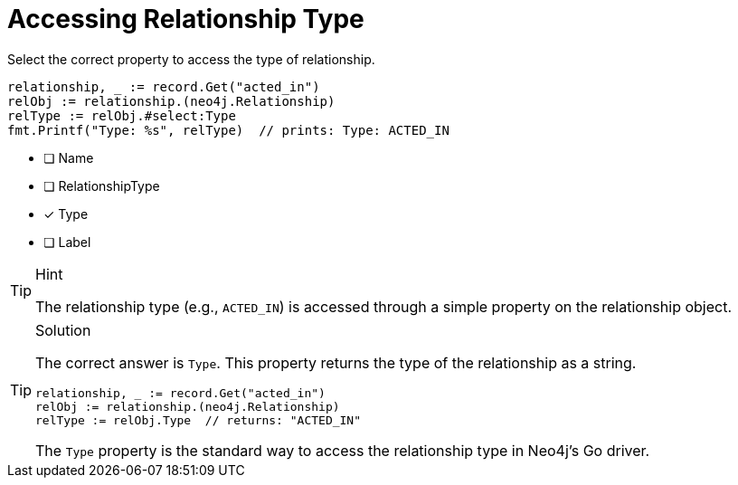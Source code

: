[.question.select-in-source]
= Accessing Relationship Type

Select the correct property to access the type of relationship.

[source,go,role=nocopy noplay]
----
relationship, _ := record.Get("acted_in")
relObj := relationship.(neo4j.Relationship)
relType := relObj.#select:Type
fmt.Printf("Type: %s", relType)  // prints: Type: ACTED_IN
----

- [ ] Name
- [ ] RelationshipType
- [x] Type
- [ ] Label

[TIP,role=hint]
.Hint
====
The relationship type (e.g., `ACTED_IN`) is accessed through a simple property on the relationship object.
====

[TIP,role=solution]
.Solution
====
The correct answer is `Type`. This property returns the type of the relationship as a string.

[source,go,role=nocopy noplay]
----
relationship, _ := record.Get("acted_in")
relObj := relationship.(neo4j.Relationship)
relType := relObj.Type  // returns: "ACTED_IN"
----

The `Type` property is the standard way to access the relationship type in Neo4j's Go driver.
====
